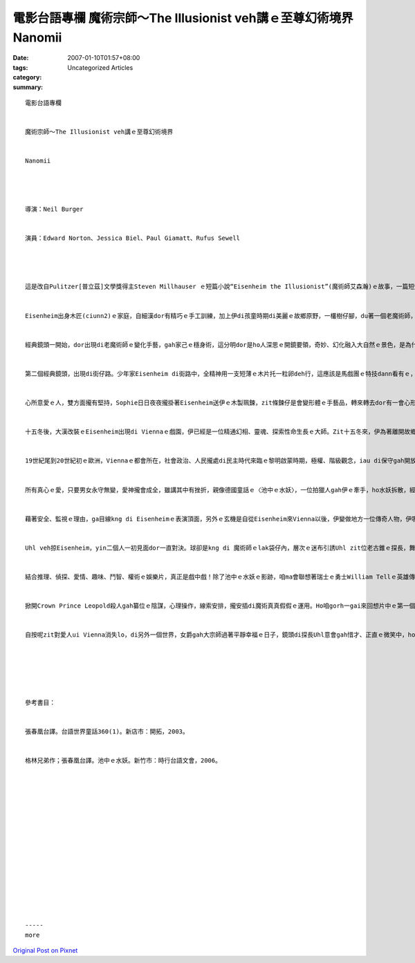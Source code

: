 電影台語專欄 魔術宗師～The Illusionist veh講ｅ至尊幻術境界 Nanomii
#####################################################################################

:date: 2007-01-10T01:57+08:00
:tags: 
:category: Uncategorized Articles
:summary: 


:: 

  電影台語專欄


  魔術宗師～The Illusionist veh講ｅ至尊幻術境界


  Nanomii




  導演：Neil Burger


  演員：Edward Norton、Jessica Biel、Paul Giamatt、Rufus Sewell




  這是改自Pulitzer[普立茲]文學獎得主Steven Millhauser ｅ短篇小說“Eisenheim the Illusionist”(魔術師艾森瀚)ｅ故事，一篇短短ｅ故事edang發揮做一片電影，di zia 建議觀眾ui文本gah電影做伙讀，應該會品賞出來兩者ｅ精彩度，尤其是電影幼路ｅ手筆，di你讀過zit片介紹了後，阮ng望你去觀賞，當然你若讀過小說練過英語，去看電影如何表現，是有價值ｅ。


  Eisenheim出身木匠(ciunn2)ｅ家庭，自細漢dor有精巧ｅ手工訓練，加上伊di孩童時期di美麗ｅ故鄉原野，一欉樹仔腳，du著一個老魔術師，美好ｅ經驗，深深吸引著zit位少年家，自hit工開始，伊行入探索zit條奇幻ｅ人生路途。


  經典鏡頭一開始，dor出現di老魔術師ｅ變化手藝，gah家己ｅ穩身術，這分明dor是ho人深思ｅ開鏡要領，奇妙、幻化融入大自然ｅ景色，是為什麼阮推薦你去看ｅ原因，zit幕親像寫一篇lorlor長ｅ論文，一開始愛寫摘要仝款精美，審查者veh採錄或拒絕dor看zit項精鍊ｅ功夫lo。這是愛用心去體會ｅ美感gah劇情ｅ脈絡連合ｅ撇步之一。


  第二個經典鏡頭，出現di街仔路。少年家Eisenheim di街路中，全精神用一支短薄ｅ木片托一粒卵deh行，這應該是馬戲團ｅ特技dann看有ｅ，出現di青少年平民ｅ身上，清純gorh心適，Eisenheim隨dor吸引著騎di馬頂，路過ｅSophie少年女爵(ziok)ｅ好奇心，趣味ｅ代誌是dizia，Sophie ganna看著Eisenheim一下，大約dor愛著伊心中ｅ白馬王子，兩人開始做伙沈di魔術精巧ｅ手路裡。Yin兩人，因為身份ｅ差異，貴族gah平民ｅ愛情受著多端阻礙，Eisenheim無奈，離開故鄉十五冬。


  心所意愛ｅ人，雙方面攏有堅持，Sophie日日夜夜攏掛著Eisenheim送伊ｅ木製珮鍊，zit條鍊仔是會變形體ｅ手藝品，轉來轉去dor有一會心形ｅlove出現，Sophie ga Eisenheimｅ相片保留好好，貼di心頭。


  十五冬後，大漢改裝ｅEisenheim出現di Viennaｅ戲園，伊已經是一位精通幻相、靈魂、探索性命生長ｅ大師。Zit十五冬來，伊為著離開故鄉ｅhit當時，Sophieｅ一句話：“make us disappear”失敗ｅ步數，重新來建立，因由是貴族veh來掠Sophie轉去，切斷zit對情人ｅ交往。伊心有所望，知影家己ｅ實力無夠，愛gorh專心全意培養能力，走去Praha(布拉格)yin阿叔hia鍛鍊十五冬。


  19世紀尾到20世紀初ｅ歐洲，Viennaｅ都會所在，社會政治、人民攏處di民主時代來臨ｅ黎明啟蒙時期，極權、階級觀念，iau di保守gah開放中間搖搖擺擺。Mgor，幸運ｅ是，Eisenheim馮伊ｅ計智gah望想，為著伊ｅ公主，堅心veh做伙ｅ情義，總算di表演臺頂cue著伊ｅ愛人。


  所有真心ｅ愛，只要男女永守無變，愛神攏會成全，雖講其中有挫折，親像德國童話ｅ〈池中ｅ水妖〉，一位拍獵人gah伊ｅ牽手，ho水妖拆散，經過通巫術ｅ善心老阿婆ｅ解厄幫助，經過千辛萬苦漂逼外地，dann di月光下ｅ品仔聲相認團圓。Dizia相對ｅ是，一位女爵ｅ地位，伊為愛放棄地位、名利，離開繁華ｅ都會，去過隱居ｅ生活。除了按呢，外在ｅ因素，奧國ｅ王子Crown Prince Leopoldｅ野心gah計謀，是yin兩人ｅ阻礙，yin edang私下逃走dor會可以，為什麼gorh愛對付zit位有心機gorh權勢ｅ人？而且王子ｅ手下Uhl探長，名義上是deh保護女爵ｅ安全，實際上是deh監視伊。


  藉著安全、監視ｅ理由，ga目線kng di Eisenheimｅ表演頂面，另外ｅ玄機是自從Eisenheim來Vienna以後，伊變做地方一位傳奇人物，伊吸引人民超過王子ｅ風采。伊ｅ表演人物出現di街路，真真假假，好親像是deh謠言妖語，惹動不安，探長Uhl veh掠伊，而且探長知影Eisenheim gah Sophie有曖昧ｅ關係，這阻擋著王子美好ｅ計劃，王子家己一人一心一意veh gah Sophie結婚，連後一步一步veh來推翻老父王。


  Uhl veh掠Eisenheim，yin二個人一初見面dor一直對決。球卻是kng di 魔術師ｅlak袋仔內，層次ｅ迷布引誘Uhl zit位老古錐ｅ探長，舞台ui室內移教室外，步步驚魂，步步化解，當你deh呵咾會神ｅ時陣，另一景gorh進入新ｅ推論，尾後Uhl變做王子殺人ｅ見證人。


  結合推理、偵探、愛情、趣味、鬥智、權術ｅ娛樂片，真正是戲中戲！除了池中ｅ水妖ｅ影跡，咱ma會聯想著瑞士ｅ勇士William Tellｅ英雄傳說，只不過是故事作者ｅ巧妙安排、導演ｅ想像力，攏ga現代科技表現運用gah相當siap-pah兼dau-dah。這應該是看一個影生幾個囝ｅ變幻連接。Ga電影gah小說共同推sak到一個好妙境！


  掀開Crown Prince Leopold殺人gah纂位ｅ陰謀，心理操作，線索安排，攏安插di魔術真真假假ｅ運用。Ho咱gorh一gai來回想片中ｅ第一個經典鏡頭：童話中ｅ老魔術師ｅ傳奇，di秀美ｅ大地ｅ一欉樹仔邊，伊show ho Eisenheimｅ一粒紅果，經過伊ｅ手bor，變做一蕊帶枝ｅ紅玫瑰，再變做一支個飛ｅ品仔，連後zit位穿插足古典優雅ｅ老人，變入去zit欉樹仔中，再化做雲煙，消失di空無，ma有人講伊ｅ靈魂注入di Eisenheimｅ心魄lo。


  自按呢zit對愛人ui Vienna消失lo，di另外一個世界，女爵gah大宗師過著平靜幸福ｅ日子，鏡頭di探長Uhl意會gah惜才、正直ｅ微笑中，ho人感受著堅貞ｅ愛情gah無限ｅ祝福。






  參考書目：


  張春凰台譯。台語世界童話360(1)。新店市：開拓，2003。


  格林兄弟作；張春凰台譯。池中ｅ水妖。新竹市：時行台語文會，2006。
















  -----
  more


`Original Post on Pixnet <http://nanomi.pixnet.net/blog/post/9285468>`_